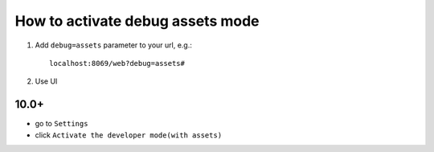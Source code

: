 ===================================
 How to activate debug assets mode 
===================================

1.  Add ``debug=assets`` parameter to your url, e.g.: ::

     localhost:8069/web?debug=assets#
     
2. Use UI

10.0+
~~~~  
 
* go to ``Settings``

* click ``Activate the developer mode(with assets)``

.. image:: ../../images/debug-assets-1.png

.. image:: ../../images/debug-assets-2.png
